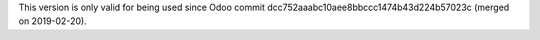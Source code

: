 This version is only valid for being used since Odoo commit
dcc752aaabc10aee8bbccc1474b43d224b57023c (merged on 2019-02-20).

